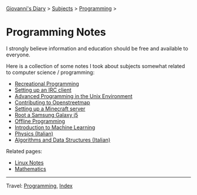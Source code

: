 #+startup: content indent

[[file:../../index.org][Giovanni's Diary]] > [[file:../../subjects.org][Subjects]] > [[file:../programming.org][Programming]] >

* Programming Notes
#+INDEX: Giovanni's Diary!Programming!Notes

I strongly believe information and education should be free and
available to everyone.

Here is a collection of some notes I took about subjects somewhat
related to computer science / programming:

- [[file:recreational-programming.org][Recreational Programming]]
- [[file:setting-up-an-IRC-client.org][Setting up an IRC client]]
- [[file:../apue.org][Advanced Programming in the Unix Environment]]
- [[file:contributing-to-openstreetmap.org][Contributing to Openstreetmap]]
- [[file:setting-up-a-minecraft-server.org][Setting up a Minecraft server]]
- [[file:root-a-samsung-galaxy-j5.org][Root a Samsung Galaxy j5]]
- [[file:offline-programming.org][Offline Programming]]
- [[file:ml/intro-to-machine-learning.org][Introduction to Machine Learning]]
- [[file:fisica/fisica.org][Physics (Italian)]]
- [[file:algoritmi/algoritmi.org][Algorithms and Data Structures (Italian)]]

Related pages:

- [[file:../linux/notes.org][Linux Notes]]
- [[file:../../math/mathematics.org][Mathematics]]

-----

Travel: [[file:../programming.org][Programming]], [[file:../../theindex.org][Index]]
